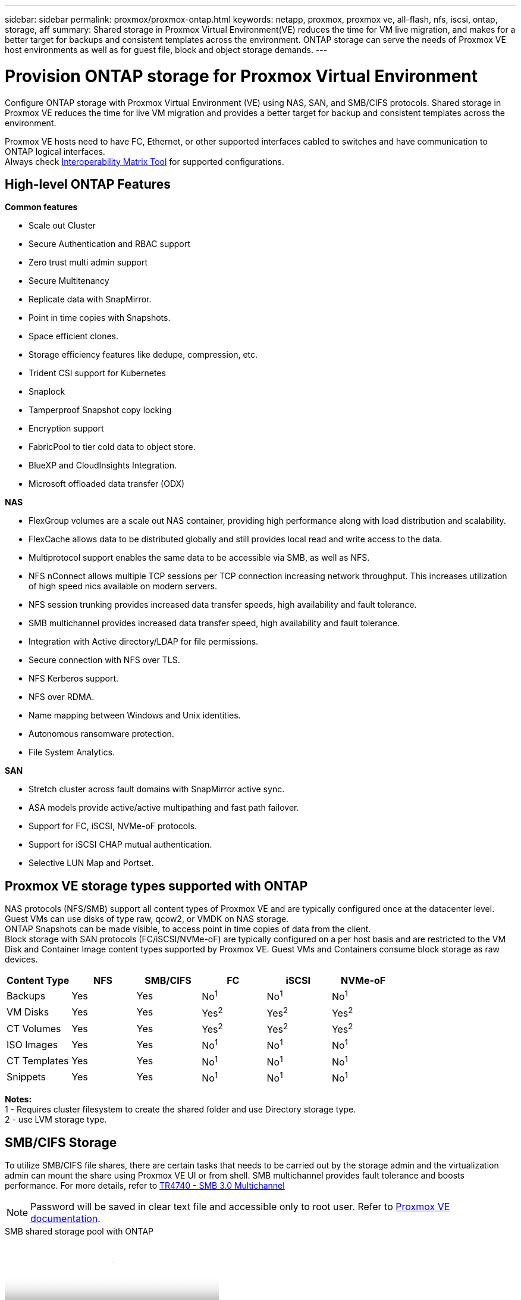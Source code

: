 ---
sidebar: sidebar
permalink: proxmox/proxmox-ontap.html
keywords: netapp, proxmox, proxmox ve, all-flash, nfs, iscsi, ontap, storage, aff
summary: Shared storage in Proxmox Virtual Environment(VE) reduces the time for VM live migration, and makes for a better target for backups and consistent templates across the environment. ONTAP storage can serve the needs of Proxmox VE host environments as well as for guest file, block and object storage demands.
---

= Provision ONTAP storage for Proxmox Virtual Environment
:hardbreaks:
:nofooter:
:icons: font
:linkattrs:
:imagesdir: ../media/

[.lead]
Configure ONTAP storage with Proxmox Virtual Environment (VE) using NAS, SAN, and SMB/CIFS protocols. Shared storage in Proxmox VE reduces the time for live VM migration and provides a better target for backup and consistent templates across the environment. 

Proxmox VE hosts need to have FC, Ethernet, or other supported interfaces cabled to switches and have communication to ONTAP logical interfaces.
Always check https://mysupport.netapp.com/matrix/#welcome[Interoperability Matrix Tool] for supported configurations.

== High-level ONTAP Features

*Common features*

* Scale out Cluster
* Secure Authentication and RBAC support
* Zero trust multi admin support
* Secure Multitenancy
* Replicate data with SnapMirror.
* Point in time copies with Snapshots.
* Space efficient clones.
* Storage efficiency features like dedupe, compression, etc.
* Trident CSI support for Kubernetes
* Snaplock
* Tamperproof Snapshot copy locking
* Encryption support
* FabricPool to tier cold data to object store.
* BlueXP and CloudInsights Integration.
* Microsoft offloaded data transfer (ODX)

*NAS*

* FlexGroup volumes are a scale out NAS container, providing high performance along with load distribution and scalability.
* FlexCache allows data to be distributed globally and still provides local read and write access to the data.
* Multiprotocol support enables the same data to be accessible via SMB, as well as NFS.
* NFS nConnect allows multiple TCP sessions per TCP connection increasing network throughput. This increases utilization of high speed nics available on modern servers.
* NFS session trunking provides increased data transfer speeds, high availability and fault tolerance.
* SMB multichannel provides increased data transfer speed, high availability and fault tolerance.
* Integration with Active directory/LDAP for file permissions.
* Secure connection with NFS over TLS. 
* NFS Kerberos support.
* NFS over RDMA.
* Name mapping between Windows and Unix identities.
* Autonomous ransomware protection.
* File System Analytics.

*SAN*

* Stretch cluster across fault domains with SnapMirror active sync.
* ASA models provide active/active multipathing and fast path failover.
* Support for FC, iSCSI, NVMe-oF protocols.
* Support for iSCSI CHAP mutual authentication.
* Selective LUN Map and Portset.

== Proxmox VE storage types supported with ONTAP

NAS protocols (NFS/SMB) support all content types of Proxmox VE and are typically configured once at the datacenter level. Guest VMs can use disks of type raw, qcow2, or VMDK on NAS storage.
ONTAP Snapshots can be made visible, to access point in time copies of data from the client. 
Block storage with SAN protocols (FC/iSCSI/NVMe-oF) are typically configured on a per host basis and are restricted to the VM Disk and Container Image content types supported by Proxmox VE. Guest VMs and Containers consume block storage as raw devices.

[width=100%,cols="25% 15% 15% 15% 15% 15%", frame=all, grid=all, options="header"]
|===
| Content Type | NFS | SMB/CIFS | FC | iSCSI | NVMe-oF
| Backups | Yes | Yes a| No^1^ a| No^1^ a| No^1^
| VM Disks | Yes | Yes a| Yes^2^ a| Yes^2^ a| Yes^2^
| CT Volumes | Yes | Yes a| Yes^2^ a| Yes^2^ a| Yes^2^
| ISO Images | Yes | Yes a| No^1^ a| No^1^ a| No^1^
| CT Templates | Yes | Yes a| No^1^ a| No^1^ a| No^1^
| Snippets | Yes | Yes a| No^1^ a| No^1^ a| No^1^
|===

*Notes:*
1 - Requires cluster filesystem to create the shared folder and use Directory storage type.
2 - use LVM storage type. 

== SMB/CIFS Storage 

To utilize SMB/CIFS file shares, there are certain tasks that needs to be carried out by the storage admin and the virtualization admin can mount the share using Proxmox VE UI or from shell. SMB multichannel provides fault tolerance and boosts performance. For more details, refer to link:https://www.netapp.com/pdf.html?item=/media/17136-tr4740.pdf[TR4740 - SMB 3.0 Multichannel]

NOTE: Password will be saved in clear text file and accessible only to root user. Refer to link:https://pve.proxmox.com/pve-docs/chapter-pvesm.html#storage_cifs[Proxmox VE documentation].

video::5b4ae54a-08d2-4f7d-95ec-b22d015f6035[panopto, title="SMB shared storage pool with ONTAP", width=360]

.*Storage Admin Tasks*
[%collapsible%open]
====
If new to ONTAP, use System Manager Interface to complete these tasks for a better experience.

. Ensure SVM is enabled for SMB. Follow link:https://docs.netapp.com/us-en/ontap/smb-config/configure-access-svm-task.html[ONTAP 9 documentation] for more information.

. Have at least two lifs per controller. Follow the steps from the above link. For reference, here is a screenshot of lifs used in this solution. 
+
image:proxmox-ontap-001.png[nas interface details]

. Use Active Directory or workgroup based authentication. Follow the steps from the above link.
+
image:proxmox-ontap-002.png[Join domain info]

. Create a volume. Remember to check the option to distribute data across the cluster to use FlexGroup.
+
image:proxmox-ontap-023.png[FlexGroup option]

. Create an SMB share and adjust permissions. Follow link:https://docs.netapp.com/us-en/ontap/smb-config/configure-client-access-shared-storage-concept.html[ONTAP 9 documentation] for more information.
+
image:proxmox-ontap-003.png[SMB share info]

. Provide the SMB server, Share name and credential to the virtualization admin for them to complete the task.
====

.*Virtualization Admin Tasks*
[%collapsible%open]
====
. Collect the SMB server, share name and credentials to use for the share authentication.

. Ensure at least two interface are configured in different VLANs (for fault tolerance) and NIC supports RSS.

. If using Management UI `https:<proxmox-node>:8006`, click on datacenter, select storage, click Add and select SMB/CIFS.
+
image:proxmox-ontap-004.png[SMB storage navigation]

. Fill in the details and the share name should auto populate. Ensure all content is selected. Click Add.
+
image:proxmox-ontap-005.png[SMB storage addition]

. To enable multichannel option, go to shell on any one of the nodes on the cluster and type pvesm set pvesmb01 --options multichannel,max_channels=4
+
image:proxmox-ontap-006.png[multichannel setup]

. Here is the content in /etc/pve/storage.cfg for the above tasks.
+
image:proxmox-ontap-007.png[storage configuration file for SMB]
====

== NFS Storage

ONTAP supports all the NFS versions supported by Proxmox VE. To provide fault tolerance and performance enhancements, ensure link:https://docs.netapp.com/us-en/ontap/nfs-trunking/index.html[session trunking] is utilized. To use session trunking, minimum NFS v4.1 is required.

If new to ONTAP, use System Manager Interface to complete these tasks for a better experience.

video::f6c9aba3-b070-45d6-8048-b22e001acfd4[panopto, title="NFS nconnect option with ONTAP", width=360]

.*Storage Admin Tasks*
[%collapsible%open]
====
. Ensure SVM is enabled for NFS. Refer to link:https://docs.netapp.com/us-en/ontap/nfs-config/verify-protocol-enabled-svm-task.html[ONTAP 9 documentation]

. Have at least two lifs per controller. Follow the steps from the above link. For reference, here is the screenshot of lifs that we use in our lab. 
+
image:proxmox-ontap-001.png[nas interface details]

. Create or update NFS export policy providing access to Proxmox VE host IP addresses or subnet. Refer to link:https://docs.netapp.com/us-en/ontap/nfs-config/create-export-policy-task.html[Export policy creation] and link:https://docs.netapp.com/us-en/ontap/nfs-config/add-rule-export-policy-task.html[Add rule to an export policy].

. link:https://docs.netapp.com/us-en/ontap/nfs-config/create-volume-task.html[Create a volume]. Remember to check the option to distribute data across the cluster to use FlexGroup.
+
image:proxmox-ontap-023.png[FlexGroup option]

. link:https://docs.netapp.com/us-en/ontap/nfs-config/associate-export-policy-flexvol-task.html[Assign export policy to volume]
+
image:proxmox-ontap-008.png[NFS volume info]

. Notify virtualization admin that NFS volume is ready.
====

.*Virtualization Admin Tasks*
[%collapsible%open]
====
. Ensure at least two interface is configured in different VLANs (for fault tolerance). Use NIC bonding.

. If using Management UI `https:<proxmox-node>:8006`, click on datacenter, select storage, click Add and select NFS.
+
image:proxmox-ontap-009.png[NFS storage navigation]

. Fill in the details, After providing the server info, the NFS exports should populate and pick from the list. Remember to select the content options.
+
image:proxmox-ontap-010.png[NFS storage addition]

. For session trunking, on every Proxmox VE hosts, update the /etc/fstab file to mount the same NFS export using different lif address along with max_connect and NFS version option.
+
image:proxmox-ontap-011.png[fstab entries for session trunk]

. Here is the content in /etc/pve/storage.cfg for NFS.
+
image:proxmox-ontap-012.png[storage configuration file for NFS]
====

== LVM with iSCSI

video::d66ef67f-bcc2-4ced-848e-b22e01588e8c[panopto, title="LVM shared pool with iSCSI using ONTAP", width=360]

To configure Logical Volume Manager for shared storage across Proxmox hosts, complete for the following tasks:

.*Virtualization Admin Tasks*
[%collapsible%open]
====
. Make sure two linux vlan interfaces are available.

. Ensure multipath-tools is installed on all Proxmox VE hosts. Ensure it starts on boot.
+
[source,shell]
----
apt list | grep multipath-tools
# If need to install, execute the following line.
apt-get install multipath-tools
systemctl enable multipathd
----

. Collect the iscsi host iqn for all Proxmox VE hosts and provide that to the Storage admin.
+
[source,shell]
----
cat /etc/iscsi/initiator.name
----
====

.*Storage Admin Tasks*
[%collapsible%open]
====
If new to ONTAP, use System Manager for a better experience.

. Ensure SVM is available with iSCSI protocol enabled. Follow link:https://docs.netapp.com/us-en/ontap/san-admin/provision-storage.html[ONTAP 9 documentation]

. Have two lifs per controller dedicated for iSCSI.
+
image:proxmox-ontap-013.png[iscsi interface details]

. Create igroup and populate the host iscsi initiators.

. Create the LUN with desired size on the SVM and present to igroup created in above step.
+
image:proxmox-ontap-014.png[iscsi lun details]

. Notify virtualization admin that lun is created.
====

.*Virtualization Admin Tasks*
[%collapsible%open]
====
. Go to Management UI `https:<proxmox node>:8006`, click on datacenter, select storage, click Add and select iSCSI.
+
image:proxmox-ontap-015.png[iscsi storage navigation]

. Provide storage id name. The iSCSI lif address from ONTAP should be able to pick the target when there is no communication issue. As our intention is to not directly provide LUN access to the guest vm, uncheck that.
+
image:proxmox-ontap-016.png[iscsi storage type creation]

. Now, click Add and select LVM.
+
image:proxmox-ontap-017.png[lvm storage navigation]

. Provide storage id name, pick base storage that should match the iSCSI storage the we created in the above step. Pick the LUN for the base volume. Provide the volume group name. Ensure shared is selected.
+
image:proxmox-ontap-018.png[lvm storage creation]

. Here is the sample storage configuration file for LVM using iSCSI volume.
+
image:proxmox-ontap-019.png[lvm iscsi configuration]
====

== LVM with NVMe/TCP

video::80164fe4-06db-4c21-a25d-b22e0179c3d2[panopto, title="LVM shared pool with NVMe/TCP using ONTAP", width=360]

To configure Logical Volume Manager for shared storage across Proxmox hosts, complete the following tasks:

.*Virtualization Admin Tasks*
[%collapsible%open]
====
. Make sure two linux vlan interfaces are available.

. On every Proxmox host on the cluster, execute the following command to collect the host initiator info.
+
[source,shell]
----
nvme show-hostnqn
----

. Provide collected host nqn info to storage admin and request an nvme namespace of required size.
====

.*Storage Admin Tasks*
[%collapsible%open]
====
If new to ONTAP, use System Manager for better experience.

. Ensure SVM is available with NVMe protocol enabled. Refer link:https://docs.netapp.com/us-en/ontap/san-admin/create-nvme-namespace-subsystem-task.html[NVMe tasks on ONTAP 9 documentation].

. Create the NVMe namespace.
+
image:proxmox-ontap-020.png[nvme namespace creation]

. Create subsystem and assign host nqns (if using CLI). Follow the above reference link.

. Notify virtualization admin that the nvme namespace is created.
====

.*Virtualization Admin Tasks*
[%collapsible%open]
====
. Navigate to shell on each Proxmox VE hosts in the cluster and create /etc/nvme/discovery.conf file and update the content specific to your environment.
+
[source,shell]
----
root@pxmox01:~# cat /etc/nvme/discovery.conf 
# Used for extracting default parameters for discovery
#
# Example:
# --transport=<trtype> --traddr=<traddr> --trsvcid=<trsvcid> --host-traddr=<host-traddr> --host-iface=<host-iface>

-t tcp -l 1800 -a 172.21.118.153
-t tcp -l 1800 -a 172.21.118.154
-t tcp -l 1800 -a 172.21.119.153
-t tcp -l 1800 -a 172.21.119.154
----

. Login to nvme subsystem
+
[source,shell]
----
nvme connect-all
----

. Inspect and collect device details.
+
[source,shell]
----
nvme list
nvme netapp ontapdevices
nvme list-subsys
lsblk -l
----

. Create volume group 
+
[source,shell]
----
vgcreate pvens02 /dev/mapper/<device id>
----

. Go to Management UI `https:<proxmox node>:8006`, click on datacenter, select storage, click Add and select LVM.
+
image:proxmox-ontap-017.png[lvm storage navigation]

. Provide storage id name, choose existing volume group and pick the volume group that just created with cli. Remember to check the shared option.
+
image:proxmox-ontap-021.png[lvm on existing vg]

. Here is a sample storage configuration file for LVM using NVMe/TCP
+
image:proxmox-ontap-022.png[lvm on nvme tcp configuration]
====

